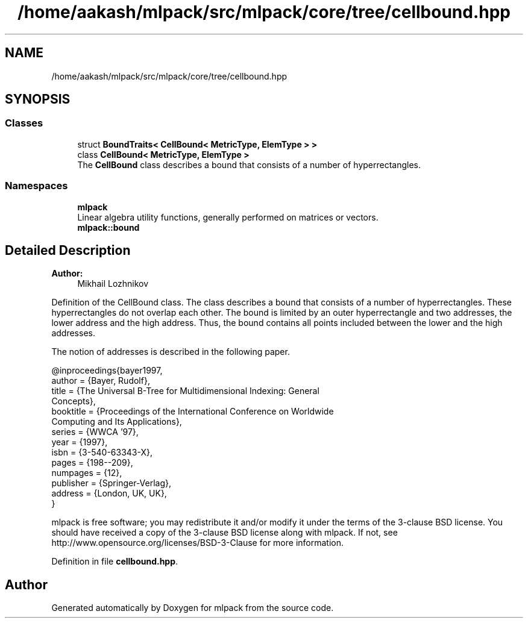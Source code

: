 .TH "/home/aakash/mlpack/src/mlpack/core/tree/cellbound.hpp" 3 "Thu Jun 24 2021" "Version 3.4.2" "mlpack" \" -*- nroff -*-
.ad l
.nh
.SH NAME
/home/aakash/mlpack/src/mlpack/core/tree/cellbound.hpp
.SH SYNOPSIS
.br
.PP
.SS "Classes"

.in +1c
.ti -1c
.RI "struct \fBBoundTraits< CellBound< MetricType, ElemType > >\fP"
.br
.ti -1c
.RI "class \fBCellBound< MetricType, ElemType >\fP"
.br
.RI "The \fBCellBound\fP class describes a bound that consists of a number of hyperrectangles\&. "
.in -1c
.SS "Namespaces"

.in +1c
.ti -1c
.RI " \fBmlpack\fP"
.br
.RI "Linear algebra utility functions, generally performed on matrices or vectors\&. "
.ti -1c
.RI " \fBmlpack::bound\fP"
.br
.in -1c
.SH "Detailed Description"
.PP 

.PP
\fBAuthor:\fP
.RS 4
Mikhail Lozhnikov
.RE
.PP
Definition of the CellBound class\&. The class describes a bound that consists of a number of hyperrectangles\&. These hyperrectangles do not overlap each other\&. The bound is limited by an outer hyperrectangle and two addresses, the lower address and the high address\&. Thus, the bound contains all points included between the lower and the high addresses\&.
.PP
The notion of addresses is described in the following paper\&. 
.PP
.nf
@inproceedings{bayer1997,
  author = {Bayer, Rudolf},
  title = {The Universal B-Tree for Multidimensional Indexing: General
      Concepts},
  booktitle = {Proceedings of the International Conference on Worldwide
      Computing and Its Applications},
  series = {WWCA '97},
  year = {1997},
  isbn = {3-540-63343-X},
  pages = {198--209},
  numpages = {12},
  publisher = {Springer-Verlag},
  address = {London, UK, UK},
}

.fi
.PP
.PP
mlpack is free software; you may redistribute it and/or modify it under the terms of the 3-clause BSD license\&. You should have received a copy of the 3-clause BSD license along with mlpack\&. If not, see http://www.opensource.org/licenses/BSD-3-Clause for more information\&. 
.PP
Definition in file \fBcellbound\&.hpp\fP\&.
.SH "Author"
.PP 
Generated automatically by Doxygen for mlpack from the source code\&.
